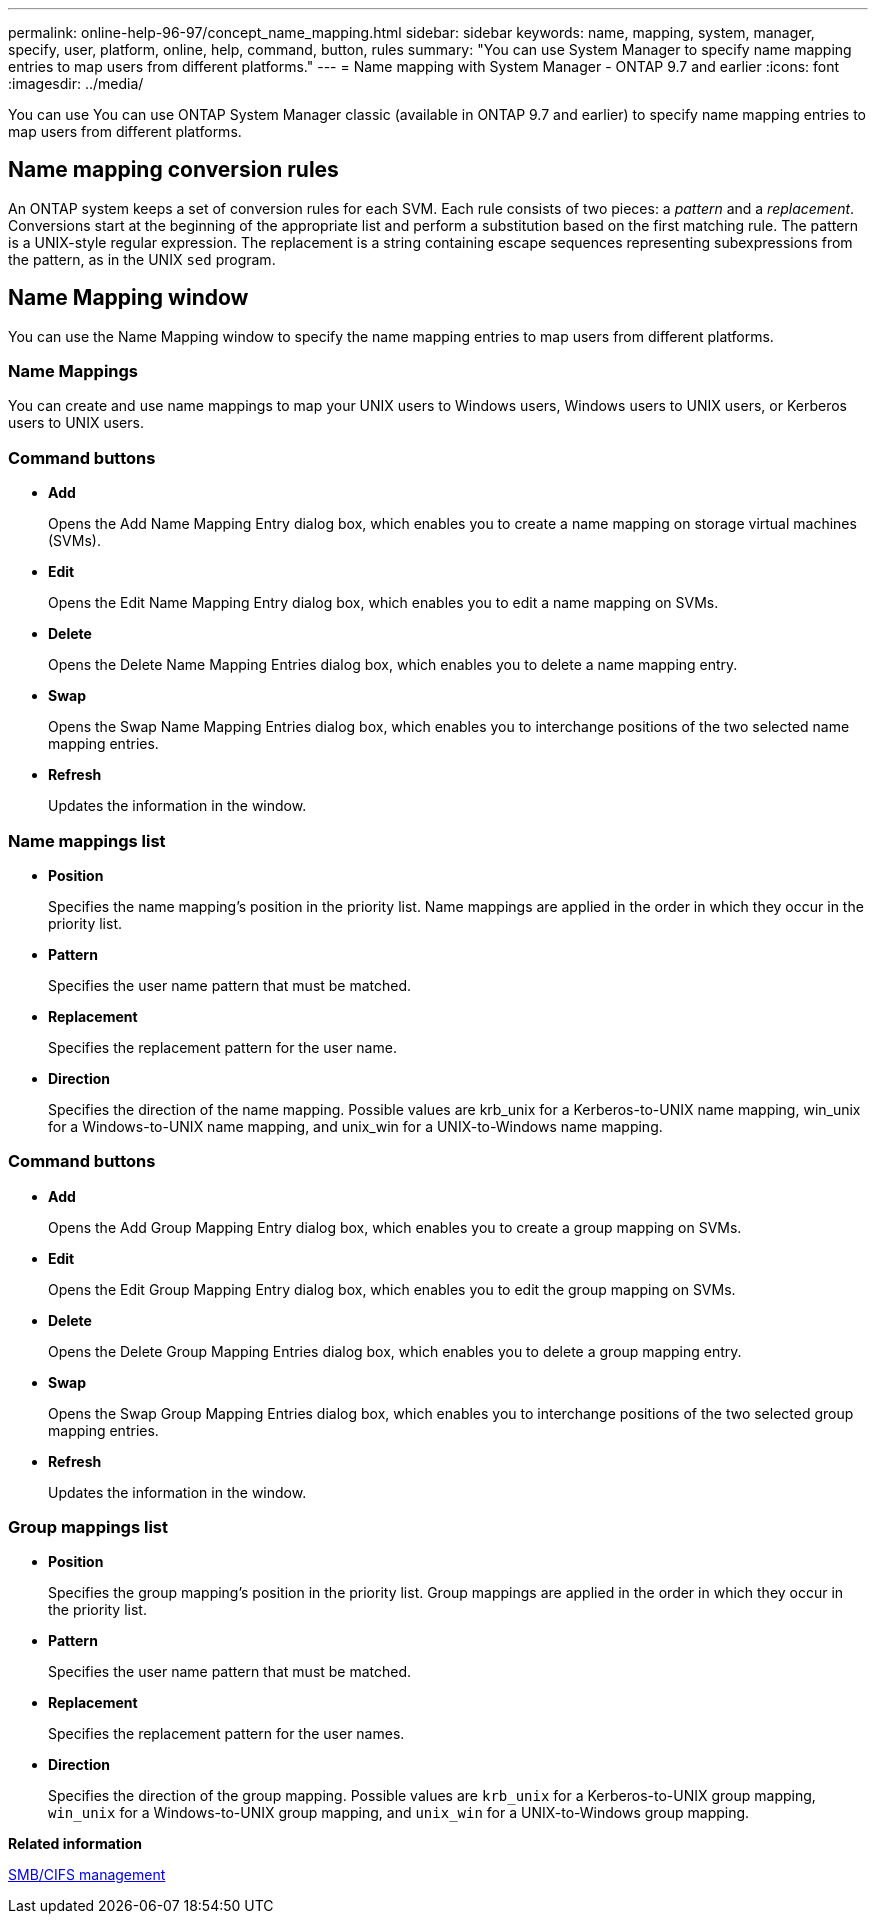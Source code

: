---
permalink: online-help-96-97/concept_name_mapping.html
sidebar: sidebar
keywords: name, mapping, system, manager, specify, user, platform, online, help, command, button, rules
summary: "You can use System Manager to specify name mapping entries to map users from different platforms."
---
= Name mapping with System Manager - ONTAP 9.7 and earlier
:icons: font
:imagesdir: ../media/

[.lead]
You can use You can use ONTAP System Manager classic (available in ONTAP 9.7 and earlier) to specify name mapping entries to map users from different platforms.

== Name mapping conversion rules

An ONTAP system keeps a set of conversion rules for each SVM. Each rule consists of two pieces: a _pattern_ and a _replacement_. Conversions start at the beginning of the appropriate list and perform a substitution based on the first matching rule. The pattern is a UNIX-style regular expression. The replacement is a string containing escape sequences representing subexpressions from the pattern, as in the UNIX `sed` program.

== Name Mapping window

You can use the Name Mapping window to specify the name mapping entries to map users from different platforms.

=== Name Mappings

You can create and use name mappings to map your UNIX users to Windows users, Windows users to UNIX users, or Kerberos users to UNIX users.

=== Command buttons

* *Add*
+
Opens the Add Name Mapping Entry dialog box, which enables you to create a name mapping on storage virtual machines (SVMs).

* *Edit*
+
Opens the Edit Name Mapping Entry dialog box, which enables you to edit a name mapping on SVMs.

* *Delete*
+
Opens the Delete Name Mapping Entries dialog box, which enables you to delete a name mapping entry.

* *Swap*
+
Opens the Swap Name Mapping Entries dialog box, which enables you to interchange positions of the two selected name mapping entries.

* *Refresh*
+
Updates the information in the window.

=== Name mappings list

* *Position*
+
Specifies the name mapping's position in the priority list. Name mappings are applied in the order in which they occur in the priority list.

* *Pattern*
+
Specifies the user name pattern that must be matched.

* *Replacement*
+
Specifies the replacement pattern for the user name.

* *Direction*
+
Specifies the direction of the name mapping. Possible values are krb_unix for a Kerberos-to-UNIX name mapping, win_unix for a Windows-to-UNIX name mapping, and unix_win for a UNIX-to-Windows name mapping.

=== Command buttons

* *Add*
+
Opens the Add Group Mapping Entry dialog box, which enables you to create a group mapping on SVMs.

* *Edit*
+
Opens the Edit Group Mapping Entry dialog box, which enables you to edit the group mapping on SVMs.

* *Delete*
+
Opens the Delete Group Mapping Entries dialog box, which enables you to delete a group mapping entry.

* *Swap*
+
Opens the Swap Group Mapping Entries dialog box, which enables you to interchange positions of the two selected group mapping entries.

* *Refresh*
+
Updates the information in the window.

=== Group mappings list

* *Position*
+
Specifies the group mapping's position in the priority list. Group mappings are applied in the order in which they occur in the priority list.

* *Pattern*
+
Specifies the user name pattern that must be matched.

* *Replacement*
+
Specifies the replacement pattern for the user names.

* *Direction*
+
Specifies the direction of the group mapping. Possible values are `krb_unix` for a Kerberos-to-UNIX group mapping, `win_unix` for a Windows-to-UNIX group mapping, and `unix_win` for a UNIX-to-Windows group mapping.

*Related information*

https://docs.netapp.com/us-en/ontap/smb-admin/index.html[SMB/CIFS management]

// 2021-12-21, Created by Aoife, sm-classic rework.
